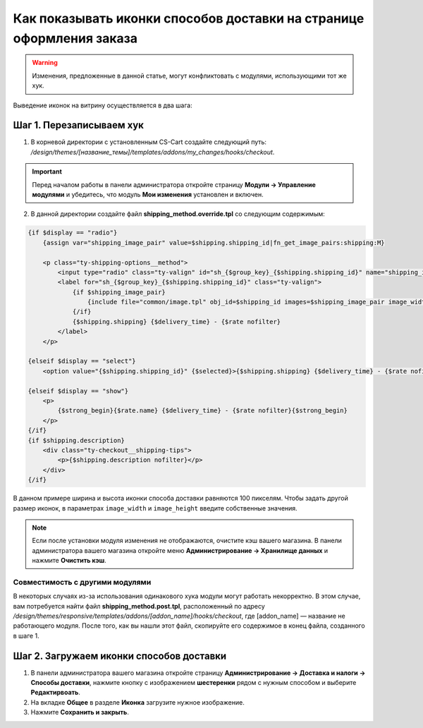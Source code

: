 *********************************************************************
Как показывать иконки способов доставки на странице оформления заказа
*********************************************************************

.. warning::

    Изменения, предложенные в данной статье, могут конфликтовать с модулями, использующими тот же хук.

Выведение иконок на витрину осуществляется в два шага:

=========================
Шаг 1. Перезаписываем хук
=========================

1. В корневой директории с установленным CS-Cart создайте следующий путь: */design/themes/[название_темы]/templates/addons/my_changes/hooks/checkout*.

.. important ::

    Перед началом работы в панели администратора откройте страницу **Модули → Управление модулями** и убедитесь, что модуль **Мои изменения** установлен и включен.

2. В данной директории создайте файл **shipping_method.override.tpl** со следующим содержимым:

.. code-block:: html+smarty

    {if $display == "radio"}
        {assign var="shipping_image_pair" value=$shipping.shipping_id|fn_get_image_pairs:shipping:M}

        <p class="ty-shipping-options__method">
            <input type="radio" class="ty-valign" id="sh_{$group_key}_{$shipping.shipping_id}" name="shipping_ids[{$group_key}]" value="{$shipping.shipping_id}" onclick="fn_calculate_total_shipping_cost();" {$checked} />
            <label for="sh_{$group_key}_{$shipping.shipping_id}" class="ty-valign">
                {if $shipping_image_pair}
                    {include file="common/image.tpl" obj_id=$shipping_id images=$shipping_image_pair image_width=100 image_height=100}
                {/if}
                {$shipping.shipping} {$delivery_time} - {$rate nofilter}
            </label>
        </p>

    {elseif $display == "select"}
        <option value="{$shipping.shipping_id}" {$selected}>{$shipping.shipping} {$delivery_time} - {$rate nofilter}</option>

    {elseif $display == "show"}
        <p>
            {$strong_begin}{$rate.name} {$delivery_time} - {$rate nofilter}{$strong_begin}
        </p>
    {/if}
    {if $shipping.description}
        <div class="ty-checkout__shipping-tips">
            <p>{$shipping.description nofilter}</p>
        </div>
    {/if}


В данном примере ширина и высота иконки способа доставки равняются 100 пикселям. Чтобы задать другой размер иконок, в параметрах ``image_width`` и ``image_height`` введите собственные значения.

.. note ::

    Если после установки модуля изменения не отображаются, очистите кэш вашего магазина. В панели администратора вашего магазина откройте меню **Администрирование → Хранилище данных** и нажмите **Очистить кэш**.

--------------------------------
Совместимость с другими модулями
--------------------------------

В некоторых случаях из-за использования одинакового хука модули могут работать некорректно. В этом случае, вам потребуется найти файл **shipping_method.post.tpl**, расположенный по адресу */design/themes/responsive/templates/addons/[addon_name]/hooks/checkout*, где [addon_name] — название не работающего модуля. После того, как вы нашли этот файл, скопируйте его содержимое в конец файла, созданного в шаге 1.

=========================================
Шаг 2. Загружаем иконки способов доставки 
=========================================

1. В панели администратора вашего магазина откройте страницу **Администрирование → Доставка и налоги → Способы доставки**, нажмите кнопку с изображением **шестеренки** рядом с нужным способом и выберите **Редактирвоать**.

2. На вкладке **Общее** в разделе **Иконка** загрузите нужное изображение.

3. Нажмите **Сохранить и закрыть**.
